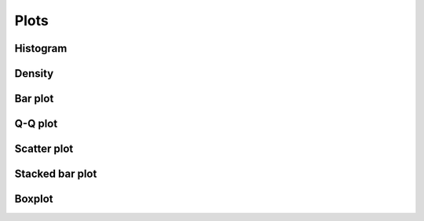 Plots
=====

Histogram
------------

.. code-block:: r

Density
------------

.. code-block:: r

Bar plot
------------

.. code-block:: r

Q-Q plot
------------

.. code-block:: r

Scatter plot
------------

.. code-block:: r

Stacked bar plot
------------

.. code-block:: r

Boxplot
------------

.. code-block:: r
